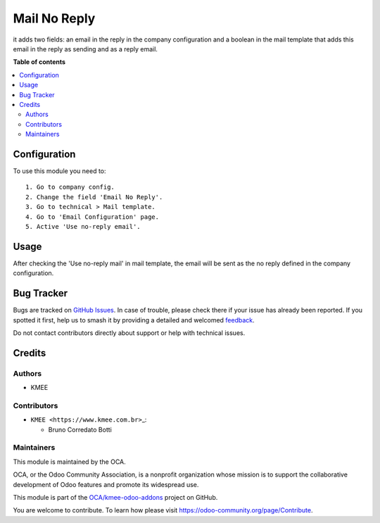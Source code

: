 =============
Mail No Reply
=============

.. 
   !!!!!!!!!!!!!!!!!!!!!!!!!!!!!!!!!!!!!!!!!!!!!!!!!!!!
   !! This file is generated by oca-gen-addon-readme !!
   !! changes will be overwritten.                   !!
   !!!!!!!!!!!!!!!!!!!!!!!!!!!!!!!!!!!!!!!!!!!!!!!!!!!!
   !! source digest: sha256:da1aa05888d592c1b89ccdfbf09cce55534279af3252716ecfb195bc3cf037ec
   !!!!!!!!!!!!!!!!!!!!!!!!!!!!!!!!!!!!!!!!!!!!!!!!!!!!

.. |badge1| image:: https://img.shields.io/badge/maturity-Beta-yellow.png
    :target: https://odoo-community.org/page/development-status
    :alt: Beta
.. |badge2| image:: https://img.shields.io/badge/licence-AGPL--3-blue.png
    :target: http://www.gnu.org/licenses/agpl-3.0-standalone.html
    :alt: License: AGPL-3
.. |badge3| image:: https://img.shields.io/badge/github-OCA%2Fkmee--odoo--addons-lightgray.png?logo=github
    :target: https://github.com/OCA/kmee-odoo-addons/tree/16.0/mail_no_reply
    :alt: OCA/kmee-odoo-addons
.. |badge4| image:: https://img.shields.io/badge/weblate-Translate%20me-F47D42.png
    :target: https://translation.odoo-community.org/projects/kmee-odoo-addons-16-0/kmee-odoo-addons-16-0-mail_no_reply
    :alt: Translate me on Weblate
.. |badge5| image:: https://img.shields.io/badge/runboat-Try%20me-875A7B.png
    :target: https://runboat.odoo-community.org/builds?repo=OCA/kmee-odoo-addons&target_branch=16.0
    :alt: Try me on Runboat

|badge1| |badge2| |badge3| |badge4| |badge5|

it adds two fields: an email in the reply in the company configuration
and a boolean in the mail template that adds this email in the reply as
sending and as a reply email.

**Table of contents**

.. contents::
   :local:

Configuration
=============

To use this module you need to:

::

   1. Go to company config.
   2. Change the field 'Email No Reply'.
   3. Go to technical > Mail template.
   4. Go to 'Email Configuration' page.
   5. Active 'Use no-reply email'.

Usage
=====

After checking the 'Use no-reply mail' in mail template, the email will
be sent as the no reply defined in the company configuration.

Bug Tracker
===========

Bugs are tracked on `GitHub Issues <https://github.com/OCA/kmee-odoo-addons/issues>`_.
In case of trouble, please check there if your issue has already been reported.
If you spotted it first, help us to smash it by providing a detailed and welcomed
`feedback <https://github.com/OCA/kmee-odoo-addons/issues/new?body=module:%20mail_no_reply%0Aversion:%2016.0%0A%0A**Steps%20to%20reproduce**%0A-%20...%0A%0A**Current%20behavior**%0A%0A**Expected%20behavior**>`_.

Do not contact contributors directly about support or help with technical issues.

Credits
=======

Authors
-------

* KMEE

Contributors
------------

-  ``KMEE <https://www.kmee.com.br>``\ \_:

   -  Bruno Corredato Botti

Maintainers
-----------

This module is maintained by the OCA.

.. image:: https://odoo-community.org/logo.png
   :alt: Odoo Community Association
   :target: https://odoo-community.org

OCA, or the Odoo Community Association, is a nonprofit organization whose
mission is to support the collaborative development of Odoo features and
promote its widespread use.

This module is part of the `OCA/kmee-odoo-addons <https://github.com/OCA/kmee-odoo-addons/tree/16.0/mail_no_reply>`_ project on GitHub.

You are welcome to contribute. To learn how please visit https://odoo-community.org/page/Contribute.
